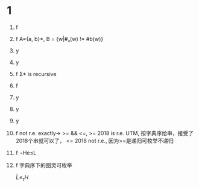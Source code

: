* 1
  1. f
  2. f A={a, b}*, B = {w|#ₐ(w) != #b(w)} 
  3. y
  4. y
  5. f Σ* is recursive
  6. f
  7. y
  8. y
  9. y
  10. f not r.e. exactly-> >= && <=, >= 2018 is r.e. UTM, 按字典序给串，接受了2018个串就可以了，
      <= 2018 not r.e., 因为>=是递归可枚举不递归
  11. f    ¬He≤L
  12. f 字典序下的图灵可枚举

      $\bar{L}\le_\tau H$
